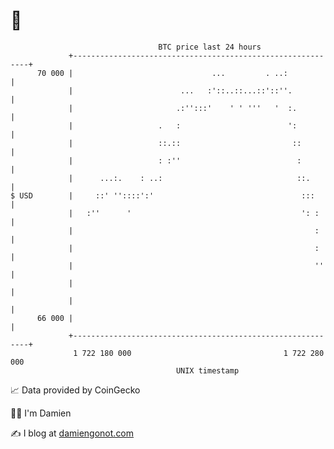 * 👋

#+begin_example
                                    BTC price last 24 hours                    
                +------------------------------------------------------------+ 
         70 000 |                               ...         . ..:            | 
                |                        ...   :'::..::...::'::''.           | 
                |                       .:'':::'    ' ' '''   '  :.          | 
                |                   .   :                        ':          | 
                |                   ::.::                         ::         | 
                |                   : :''                          :         | 
                |      ...:.    : ..:                              ::.       | 
   $ USD        |     ::' ''::::':'                                 :::      | 
                |   :''      '                                      ': :     | 
                |                                                      :     | 
                |                                                      :     | 
                |                                                      ''    | 
                |                                                            | 
                |                                                            | 
         66 000 |                                                            | 
                +------------------------------------------------------------+ 
                 1 722 180 000                                  1 722 280 000  
                                        UNIX timestamp                         
#+end_example
📈 Data provided by CoinGecko

🧑‍💻 I'm Damien

✍️ I blog at [[https://www.damiengonot.com][damiengonot.com]]
